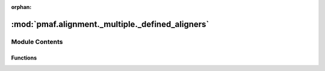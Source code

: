 :orphan:

:mod:`pmaf.alignment._multiple._defined_aligners`
=================================================

.. py:module:: pmaf.alignment._multiple._defined_aligners


Module Contents
---------------


Functions
~~~~~~~~~

.. autoapisummary::

   pmaf.alignment._multiple._defined_aligners.clustalw2_wrapper


.. function:: clustalw2_wrapper(in_tmp_file, out_tmp_file, param_dict={}, cmd_bin='clustalw2')

   :param in_tmp_file:
   :param out_tmp_file:
   :param param_dict: (Default value = {})
   :param cmd_bin: (Default value = 'clustalw2')

   Returns:


